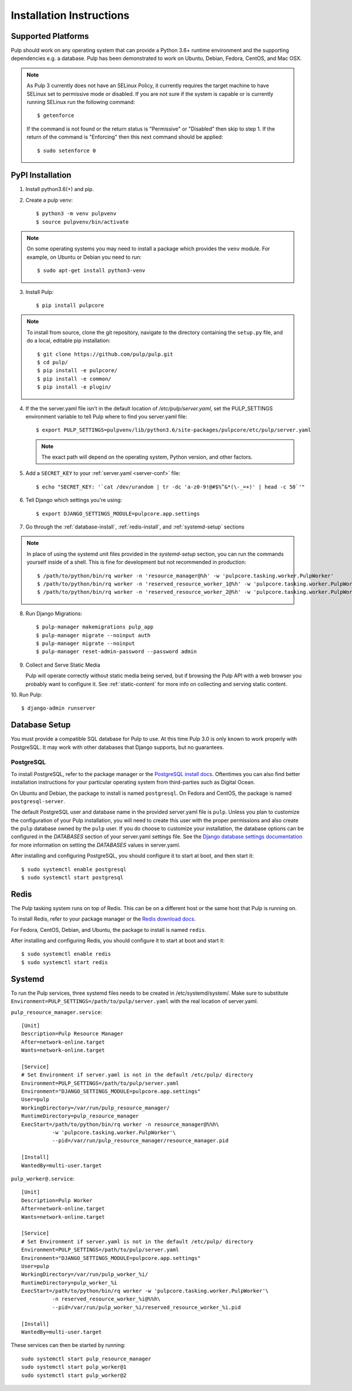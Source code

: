 Installation Instructions
=========================

Supported Platforms
-------------------

Pulp should work on any operating system that can provide a Python 3.6+ runtime environment and
the supporting dependencies e.g. a database. Pulp has been demonstrated to work on Ubuntu, Debian,
Fedora, CentOS, and Mac OSX.

.. note::

    As Pulp 3 currently does not have an SELinux Policy, it currently requires the target
    machine to have SELinux set to permissive mode or disabled. If you are not sure if the system is
    capable or is currently running SELinux run the following command::

    $ getenforce

    If the command is not found or the return status is "Permissive" or "Disabled" then skip to step
    1. If the return of the command is "Enforcing" then this next command should be applied::

    $ sudo setenforce 0

PyPI Installation
-----------------

1. Install python3.6(+) and pip.

2. Create a pulp venv::

   $ python3 -m venv pulpvenv
   $ source pulpvenv/bin/activate

.. note::

   On some operating systems you may need to install a package which provides the ``venv`` module.
   For example, on Ubuntu or Debian you need to run::

   $ sudo apt-get install python3-venv

3. Install Pulp::

   $ pip install pulpcore

.. note::

   To install from source, clone the git repository, navigate to the directory containing the
   ``setup.py`` file, and do a local, editable pip installation::

   $ git clone https://github.com/pulp/pulp.git
   $ cd pulp/
   $ pip install -e pulpcore/
   $ pip install -e common/
   $ pip install -e plugin/


4. If the the server.yaml file isn't in the default location of `/etc/pulp/server.yaml`, set the
   PULP_SETTINGS environment variable to tell Pulp where to find you server.yaml file::

   $ export PULP_SETTINGS=pulpvenv/lib/python3.6/site-packages/pulpcore/etc/pulp/server.yaml

   .. note::

       The exact path will depend on the operating system, Python version, and other factors.


5. Add a ``SECRET_KEY`` to your :ref:`server.yaml <server-conf>` file::

   $ echo "SECRET_KEY: '`cat /dev/urandom | tr -dc 'a-z0-9!@#$%^&*(\-_=+)' | head -c 50`'"

6. Tell Django which settings you're using::

   $ export DJANGO_SETTINGS_MODULE=pulpcore.app.settings

7. Go through the :ref:`database-install`, :ref:`redis-install`, and :ref:`systemd-setup` sections

.. note::

    In place of using the systemd unit files provided in the `systemd-setup` section, you can run
    the commands yourself inside of a shell. This is fine for development but not recommended in production::

    $ /path/to/python/bin/rq worker -n 'resource_manager@%h' -w 'pulpcore.tasking.worker.PulpWorker'
    $ /path/to/python/bin/rq worker -n 'reserved_resource_worker_1@%h' -w 'pulpcore.tasking.worker.PulpWorker'
    $ /path/to/python/bin/rq worker -n 'reserved_resource_worker_2@%h' -w 'pulpcore.tasking.worker.PulpWorker'

8. Run Django Migrations::

   $ pulp-manager makemigrations pulp_app
   $ pulp-manager migrate --noinput auth
   $ pulp-manager migrate --noinput
   $ pulp-manager reset-admin-password --password admin

9. Collect and Serve Static Media

   Pulp will operate correctly without static media being served, but if browsing the Pulp API with
   a web browser you probably want to configure it. See :ref:`static-content` for more info on
   collecting and serving static content.

10. Run Pulp:
::

   $ django-admin runserver


.. _database-install:

Database Setup
--------------

You must provide a compatible SQL database for Pulp to use. At this time Pulp 3.0 is only known to work
properly with PostgreSQL. It may work with other databases that Django supports, but no guarantees.

PostgreSQL
^^^^^^^^^^

To install PostgreSQL, refer to the package manager or the
`PostgreSQL install docs <http://postgresguide.com/setup/install.html>`_. Oftentimes you can also find better
installation instructions for your particular operating system from third-parties such as Digital Ocean.

On Ubuntu and Debian, the package to install is named ``postgresql``. On Fedora and CentOS, the package
is named ``postgresql-server``.

The default PostgreSQL user and database name in the provided server.yaml file is ``pulp``. Unless you plan to
customize the configuration of your Pulp installation, you will need to create this user with the proper permissions
and also create the ``pulp`` database owned by the ``pulp`` user. If you do choose to customize your installation,
the database options can be configured in the `DATABASES` section of your server.yaml settings file.
See the `Django database settings documentation <https://docs.djangoproject.com/en/1.11/ref/settings/#databases>`_
for more information on setting the `DATABASES` values in server.yaml.

After installing and configuring PostgreSQL, you should configure it to start at boot, and then start it::

   $ sudo systemctl enable postgresql
   $ sudo systemctl start postgresql

.. _redis-install:

Redis
-----

The Pulp tasking system runs on top of Redis. This can be on a different host or the same host that
Pulp is running on.

To install Redis, refer to your package manager or the
`Redis download docs <https://redis.io/download>`_.

For Fedora, CentOS, Debian, and Ubuntu, the package to install is named ``redis``.

After installing and configuring Redis, you should configure it to start at boot and start it::

   $ sudo systemctl enable redis
   $ sudo systemctl start redis

.. _systemd-setup:

Systemd
-------

To run the Pulp services, three systemd files needs to be created in /etc/systemd/system/. Make
sure to substitute ``Environment=PULP_SETTINGS=/path/to/pulp/server.yaml`` with the real location
of server.yaml.

``pulp_resource_manager.service``::

    [Unit]
    Description=Pulp Resource Manager
    After=network-online.target
    Wants=network-online.target

    [Service]
    # Set Environment if server.yaml is not in the default /etc/pulp/ directory
    Environment=PULP_SETTINGS=/path/to/pulp/server.yaml
    Environment="DJANGO_SETTINGS_MODULE=pulpcore.app.settings"
    User=pulp
    WorkingDirectory=/var/run/pulp_resource_manager/
    RuntimeDirectory=pulp_resource_manager
    ExecStart=/path/to/python/bin/rq worker -n resource_manager@%%h\
              -w 'pulpcore.tasking.worker.PulpWorker'\
              --pid=/var/run/pulp_resource_manager/resource_manager.pid

    [Install]
    WantedBy=multi-user.target


``pulp_worker@.service``::

    [Unit]
    Description=Pulp Worker
    After=network-online.target
    Wants=network-online.target

    [Service]
    # Set Environment if server.yaml is not in the default /etc/pulp/ directory
    Environment=PULP_SETTINGS=/path/to/pulp/server.yaml
    Environment="DJANGO_SETTINGS_MODULE=pulpcore.app.settings"
    User=pulp
    WorkingDirectory=/var/run/pulp_worker_%i/
    RuntimeDirectory=pulp_worker_%i
    ExecStart=/path/to/python/bin/rq worker -w 'pulpcore.tasking.worker.PulpWorker'\
              -n reserved_resource_worker_%i@%%h\
              --pid=/var/run/pulp_worker_%i/reserved_resource_worker_%i.pid

    [Install]
    WantedBy=multi-user.target

These services can then be started by running::

    sudo systemctl start pulp_resource_manager
    sudo systemctl start pulp_worker@1
    sudo systemctl start pulp_worker@2

